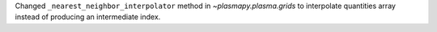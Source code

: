 Changed ``_nearest_neighbor_interpolator`` method in `~plasmapy.plasma.grids` to interpolate quantities array instead of producing an intermediate index.
